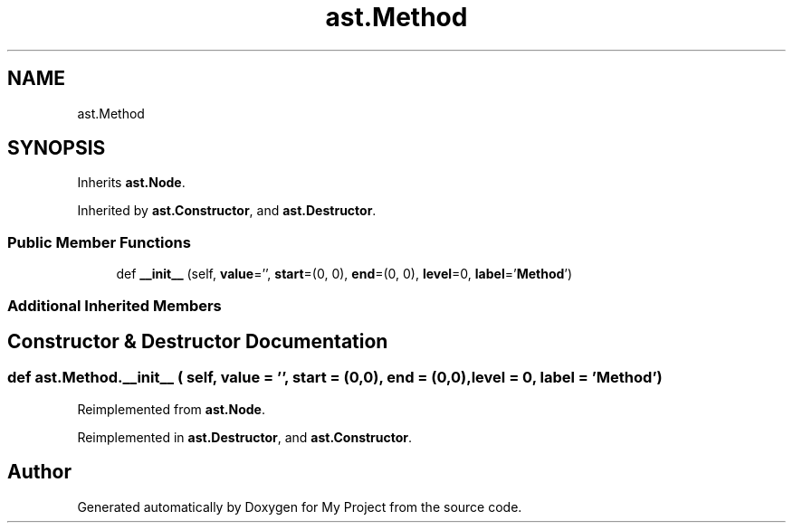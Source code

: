 .TH "ast.Method" 3 "Sun Jul 12 2020" "My Project" \" -*- nroff -*-
.ad l
.nh
.SH NAME
ast.Method
.SH SYNOPSIS
.br
.PP
.PP
Inherits \fBast\&.Node\fP\&.
.PP
Inherited by \fBast\&.Constructor\fP, and \fBast\&.Destructor\fP\&.
.SS "Public Member Functions"

.in +1c
.ti -1c
.RI "def \fB__init__\fP (self, \fBvalue\fP='', \fBstart\fP=(0, 0), \fBend\fP=(0, 0), \fBlevel\fP=0, \fBlabel\fP='\fBMethod\fP')"
.br
.in -1c
.SS "Additional Inherited Members"
.SH "Constructor & Destructor Documentation"
.PP 
.SS "def ast\&.Method\&.__init__ ( self,  value = \fC''\fP,  start = \fC(0,0)\fP,  end = \fC(0,0)\fP,  level = \fC0\fP,  label = \fC'\fBMethod\fP'\fP)"

.PP
Reimplemented from \fBast\&.Node\fP\&.
.PP
Reimplemented in \fBast\&.Destructor\fP, and \fBast\&.Constructor\fP\&.

.SH "Author"
.PP 
Generated automatically by Doxygen for My Project from the source code\&.
